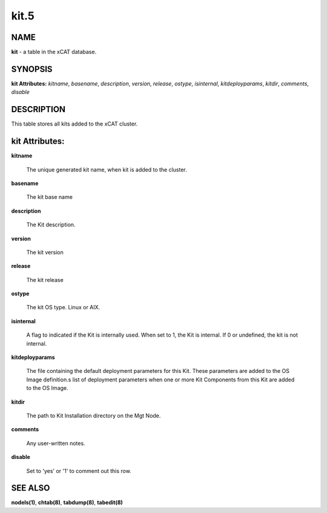 
#####
kit.5
#####

.. highlight:: perl


****
NAME
****


\ **kit**\  - a table in the xCAT database.


********
SYNOPSIS
********


\ **kit Attributes:**\   \ *kitname*\ , \ *basename*\ , \ *description*\ , \ *version*\ , \ *release*\ , \ *ostype*\ , \ *isinternal*\ , \ *kitdeployparams*\ , \ *kitdir*\ , \ *comments*\ , \ *disable*\ 


***********
DESCRIPTION
***********


This table stores all kits added to the xCAT cluster.


***************
kit Attributes:
***************



\ **kitname**\ 
 
 The unique generated kit name, when kit is added to the cluster.
 


\ **basename**\ 
 
 The kit base name
 


\ **description**\ 
 
 The Kit description.
 


\ **version**\ 
 
 The kit version
 


\ **release**\ 
 
 The kit release
 


\ **ostype**\ 
 
 The kit OS type.  Linux or AIX.
 


\ **isinternal**\ 
 
 A flag to indicated if the Kit is internally used. When set to 1, the Kit is internal. If 0 or undefined, the kit is not internal.
 


\ **kitdeployparams**\ 
 
 The file containing the default deployment parameters for this Kit.  These parameters are added to the OS Image definition.s list of deployment parameters when one or more Kit Components from this Kit are added to the OS Image.
 


\ **kitdir**\ 
 
 The path to Kit Installation directory on the Mgt Node.
 


\ **comments**\ 
 
 Any user-written notes.
 


\ **disable**\ 
 
 Set to 'yes' or '1' to comment out this row.
 



********
SEE ALSO
********


\ **nodels(1)**\ , \ **chtab(8)**\ , \ **tabdump(8)**\ , \ **tabedit(8)**\ 

